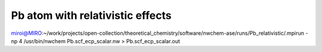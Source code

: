 Pb atom with relativistic effects
=================================

miroi@MIRO:~/work/projects/open-collection/theoretical_chemistry/software/nwchem-ase/runs/Pb_relativistic/.mpirun -np 4 /usr/bin/nwchem Pb.scf_ecp_scalar.nw  > Pb.scf_ecp_scalar.out



